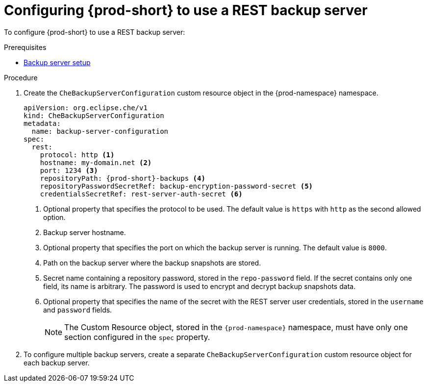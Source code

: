 [id="configuring-prod-short-to-use-a-rest-backup-server_{context}"]
= Configuring {prod-short} to use a REST backup server

To configure {prod-short} to use a REST backup server:

.Prerequisites

* xref:backup-server-setup.adoc[Backup server setup]

.Procedure

. Create the `CheBackupServerConfiguration` custom resource object in the {prod-namespace} namespace.
+
[source,yaml,subs="+attributes"]
----
apiVersion: org.eclipse.che/v1
kind: CheBackupServerConfiguration
metadata:
  name: backup-server-configuration
spec:
  rest:
    protocol: http <1>
    hostname: my-domain.net <2>
    port: 1234 <3>
    repositoryPath: {prod-short}-backups <4>
    repositoryPasswordSecretRef: backup-encryption-password-secret <5>
    credentialsSecretRef: rest-server-auth-secret <6>
----
<1> Optional property that specifies the protocol to be used. The default value is `https` with `http` as the second allowed option.
<2> Backup server hostname.
<3> Optional property that specifies the port on which the backup server is running. The default value is `8000`.
<4> Path on the backup server where the backup snapshots are stored.
<5> Secret name containing a repository password, stored in the `repo-password` field. If the secret contains only one field, its name is arbitrary. The password is used to encrypt and decrypt backup snapshots data.
<6> Optional property that specifies the name of the secret with the REST server user credentials, stored in the `username` and `password` fields.
+
NOTE: The Custom Resource object, stored in the `{prod-namespace}` namespace, must have only one section configured in the `spec` property.

. To configure multiple backup servers, create a separate `CheBackupServerConfiguration` custom resource object for each backup server.